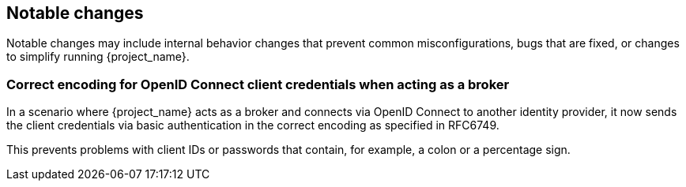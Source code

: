 ////
== Breaking changes

Breaking changes are identified as those that might require changes for existing users to their configurations or applications.
In minor or patch releases, {project_name} will only introduce breaking changes to fix bugs.

=== <TODO>
////

// ------------------------ Notable changes ------------------------ //
== Notable changes

Notable changes may include internal behavior changes that prevent common misconfigurations, bugs that are fixed, or changes to simplify running {project_name}.

=== Correct encoding for OpenID Connect client credentials when acting as a broker

In a scenario where {project_name} acts as a broker and connects via OpenID Connect to another identity provider, it now sends the client credentials via basic authentication in the correct encoding as specified in RFC6749.

This prevents problems with client IDs or passwords that contain, for example, a colon or a percentage sign.

////
// ------------------------ Deprecated features ------------------------ //
== Deprecated features

The following sections provide details on deprecated features.

=== <TODO>
////

////
// ------------------------ Removed features ------------------------ //
== Removed features

The following features have been removed from this release.

=== <TODO>
////


